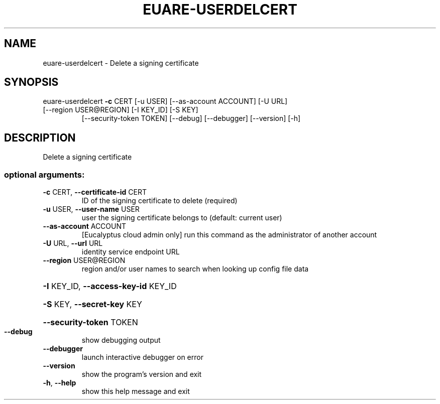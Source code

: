 .\" DO NOT MODIFY THIS FILE!  It was generated by help2man 1.47.1.
.TH EUARE-USERDELCERT "1" "July 2015" "euca2ools 3.1.3" "User Commands"
.SH NAME
euare-userdelcert \- Delete a signing certificate
.SH SYNOPSIS
euare\-userdelcert \fB\-c\fR CERT [\-u USER] [\-\-as\-account ACCOUNT] [\-U URL]
.TP
[\-\-region USER@REGION] [\-I KEY_ID] [\-S KEY]
[\-\-security\-token TOKEN] [\-\-debug] [\-\-debugger]
[\-\-version] [\-h]
.SH DESCRIPTION
Delete a signing certificate
.SS "optional arguments:"
.TP
\fB\-c\fR CERT, \fB\-\-certificate\-id\fR CERT
ID of the signing certificate to delete (required)
.TP
\fB\-u\fR USER, \fB\-\-user\-name\fR USER
user the signing certificate belongs to (default:
current user)
.TP
\fB\-\-as\-account\fR ACCOUNT
[Eucalyptus cloud admin only] run this command as the
administrator of another account
.TP
\fB\-U\fR URL, \fB\-\-url\fR URL
identity service endpoint URL
.TP
\fB\-\-region\fR USER@REGION
region and/or user names to search when looking up
config file data
.HP
\fB\-I\fR KEY_ID, \fB\-\-access\-key\-id\fR KEY_ID
.HP
\fB\-S\fR KEY, \fB\-\-secret\-key\fR KEY
.HP
\fB\-\-security\-token\fR TOKEN
.TP
\fB\-\-debug\fR
show debugging output
.TP
\fB\-\-debugger\fR
launch interactive debugger on error
.TP
\fB\-\-version\fR
show the program's version and exit
.TP
\fB\-h\fR, \fB\-\-help\fR
show this help message and exit
